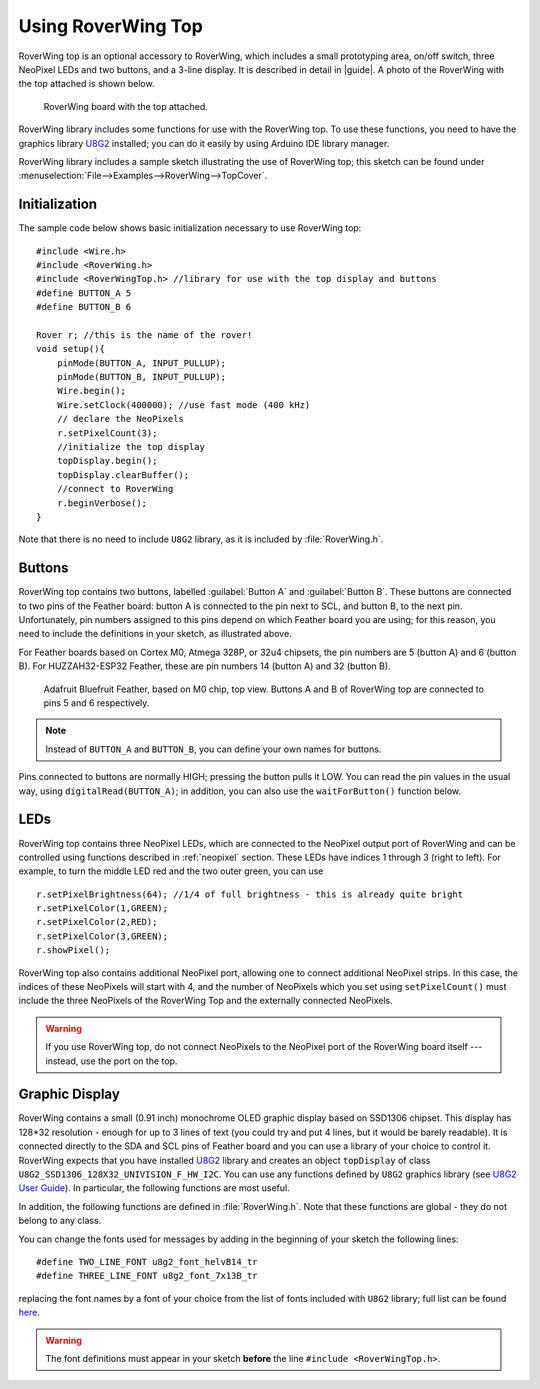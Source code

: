 ===================
Using RoverWing Top
===================

RoverWing top is an optional accessory to RoverWing, which includes
a small prototyping area, on/off switch, three NeoPixel LEDs and two buttons,
and a 3-line display. It is described in detail in |guide|. A photo of the
RoverWing with the top attached is shown below.

.. figure:: images/top.jpg
    :alt: RoverWing with top
    :width: 60%

    RoverWing board with the top attached.

RoverWing library includes some functions for use with the RoverWing top. To
use these functions, you need to have the graphics library
`U8G2 <https://github.com/olikraus/u8g2/>`__ installed; you can do it easily by
using Arduino IDE library manager.

RoverWing library includes a sample sketch illustrating the use of RoverWing top;
this sketch can be found under :menuselection:`File-->Examples-->RoverWing-->TopCover`.

Initialization
--------------
The sample code below shows basic  initialization necessary to use RoverWing top::

    #include <Wire.h>
    #include <RoverWing.h>
    #include <RoverWingTop.h> //library for use with the top display and buttons
    #define BUTTON_A 5
    #define BUTTON_B 6

    Rover r; //this is the name of the rover!
    void setup(){
        pinMode(BUTTON_A, INPUT_PULLUP);
        pinMode(BUTTON_B, INPUT_PULLUP);
        Wire.begin();
        Wire.setClock(400000); //use fast mode (400 kHz)
        // declare the NeoPixels
        r.setPixelCount(3);
        //initialize the top display
        topDisplay.begin();
        topDisplay.clearBuffer();
        //connect to RoverWing
        r.beginVerbose();
    }

Note that there is no need to include ``U8G2`` library, as it is included by
:file:`RoverWing.h`.


Buttons
-------

RoverWing top contains two buttons, labelled :guilabel:`Button A` and
:guilabel:`Button B`. These buttons are connected to two pins of the Feather
board: button A is connected to the pin next to SCL, and button B, to the next
pin. Unfortunately, pin numbers assigned to this pins depend on which Feather
board you are using; for this reason, you need to include the definitions in
your sketch, as illustrated above.

For Feather boards based on Cortex M0, Atmega 328P, or 32u4 chipsets, the pin
numbers are 5 (button A) and 6 (button B).
For HUZZAH32-ESP32 Feather, these are pin numbers 14 (button A) and 32 (button B).

.. figure:: images/feather-bluefruit.jpg
    :alt: Feather Bluefruit
    :width: 60%

    Adafruit Bluefruit Feather, based on M0 chip, top view. Buttons A and B of
    RoverWing top are connected to  pins  5 and 6 respectively.

.. note::
   Instead of ``BUTTON_A`` and ``BUTTON_B``, you can define  your own names for
   buttons.



Pins connected to buttons  are normally HIGH; pressing the button pulls it LOW.
You can read the  pin values in the usual way, using ``digitalRead(BUTTON_A)``;
in addition, you can also use the ``waitForButton()`` function below.

.. function:: void waitForButton(uint8_t button)

   Pauses execution of the program until the button is pressed.

   :param uint8_t button: button to be pressed. Can be a pin number or a
       defined constant such as ``BUTTON_A``.


LEDs
----

RoverWing top contains three NeoPixel LEDs, which are connected to the NeoPixel
output port of RoverWing and can be controlled using functions described in
:ref:`neopixel` section.  These LEDs have indices 1 through 3 (right to left). For
example, to turn the middle LED red and the two outer green, you can use
::

    r.setPixelBrightness(64); //1/4 of full brightness - this is already quite bright
    r.setPixelColor(1,GREEN);
    r.setPixelColor(2,RED);
    r.setPixelColor(3,GREEN);
    r.showPixel();

RoverWing top also contains additional NeoPixel port, allowing one to connect
additional NeoPixel strips. In this case, the indices of these NeoPixels will
start with 4, and the number of NeoPixels which you set using
``setPixelCount()`` must include  the three NeoPixels of the RoverWing Top and
the externally connected NeoPixels. 


.. warning::

   If you use RoverWing top, do not connect NeoPixels to the NeoPixel port of
   the RoverWing board itself --- instead, use the port on the top.



Graphic Display
---------------

RoverWing contains a small (0.91 inch) monochrome OLED graphic display based
on SSD1306 chipset. This display has 128*32 resolution - enough for up to 3
lines of text (you could try and put 4 lines, but it would be barely readable).
It is connected directly  to the SDA and SCL pins of Feather board and you can
use a library of your choice to control it. RoverWing expects that you have
installed `U8G2 <https://github.com/olikraus/u8g2/>`__ library and creates an
object ``topDisplay`` of class ``U8G2_SSD1306_128X32_UNIVISION_F_HW_I2C``.
You can use any functions defined by ``U8G2`` graphics library (see
`U8G2 User Guide <https://github.com/olikraus/u8g2/wiki>`__). In particular,
the following functions are most useful.

.. function:: topDisplay.begin()

   Initializes the display.

.. function::   topDisplay.clearBuffer()

   Clears the display, erasing all contents.

In addition, the following functions are defined in :file:`RoverWing.h`. Note
that these functions are global - they do not belong to any class.

.. function:: void displayMessage(String line1)

.. function:: void displayMessage(String line1, String line2)

.. function:: void displayMessage(String line1, String Lien2, String line3)

   Output  one, two, or three lines on the top display. This function uses
   the same font for 1- and 2- line messages, and a different, slightly
   smaller, font  for 3-line messages.

You can change the fonts used for messages by adding in the beginning of your
sketch the following lines::

    #define TWO_LINE_FONT u8g2_font_helvB14_tr
    #define THREE_LINE_FONT u8g2_font_7x13B_tr

replacing the font names by a font of your choice from the list of fonts
included with ``U8G2`` library; full list can be found
`here <https://github.com/olikraus/u8g2/wiki/fntlistall>`__.

.. warning::

   The font definitions must appear in your sketch **before** the line
   ``#include <RoverWingTop.h>``.
